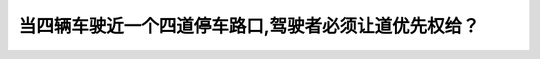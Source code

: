 .. raw:: html

   <div class="question-page">
   <div class="test-name">BC省/温哥华驾照笔试题库(小红书200题带解析)|2025版</div>

.. meta::
   :description: 当四辆车驶近一个四道停车路口,驾驶者必须让道优先权给？
   :keywords: 温哥华驾照笔试,  温哥华驾照,  BC省驾照笔试优先权, 四道停车, 驾驶规则

.. raw:: html

   <div class="question-card">


当四辆车驶近一个四道停车路口,驾驶者必须让道优先权给？
======================================================

.. raw:: html

   <hr>

.. raw:: html

   <div id="q68" class="quiz">
       <div class="option" id="q68-A" onclick="selectOption('q68', 'A', false)">
           A. 在你右方的车辆
       </div>
       <div class="option" id="q68-B" onclick="selectOption('q68', 'B', true)">
           B. 第一部到路口而停过车的车辆
       </div>
       <div class="option" id="q68-C" onclick="selectOption('q68', 'C', false)">
           C. 转右的车辆
       </div>
       <div class="option" id="q68-D" onclick="selectOption('q68', 'D', false)">
           D. 左方的车
       </div>
       <p id="q68-result" class="result"></p>
   </div>

   <hr>

.. dropdown:: ►|explanation|

   在四道停车路口，优先权通常给予第一个到达并停车的车辆。

.. raw:: html

   <div class="nav-buttons">
       <a href="q67.html" class="button">|prev_question|</a>
       <span class="page-indicator">68 / 200</span>
       <a href="q69.html" class="button">|next_question|</a>
   </div>
   </div>

   </div>
